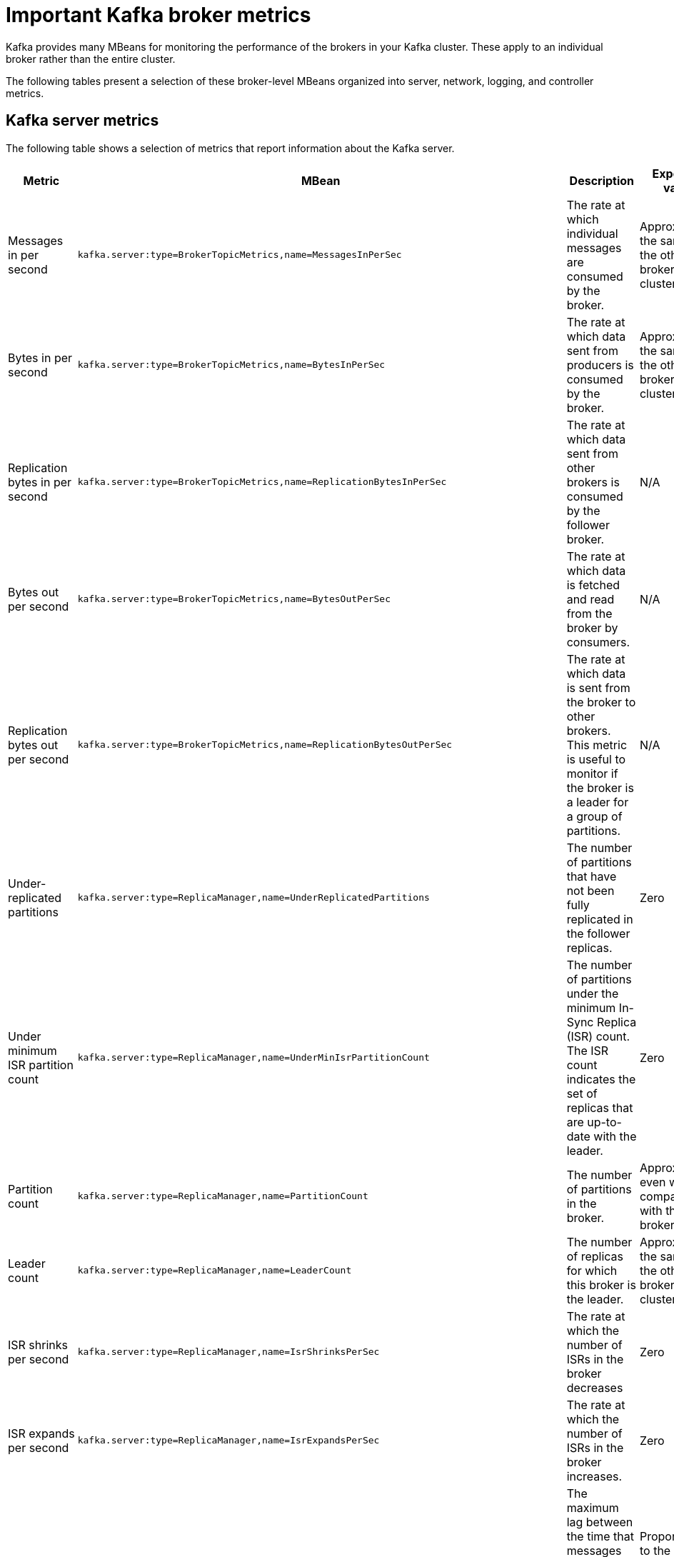 // Module included in the following assemblies:
//
// assembly-monitoring.adoc

[id='con-important-broker-metrics-{context}']

= Important Kafka broker metrics

Kafka provides many MBeans for monitoring the performance of the brokers in your Kafka cluster. These apply to an individual broker rather than the entire cluster.

The following tables present a selection of these broker-level MBeans organized into server, network, logging, and controller metrics.

== Kafka server metrics

The following table shows a selection of metrics that report information about the Kafka server.

[cols="4*",options="header",stripes="none",separator=¦]
|===

¦Metric
¦MBean
¦Description
¦Expected value

¦Messages in per second
m¦kafka.server:type=BrokerTopicMetrics,name=MessagesInPerSec
¦The rate at which individual messages are consumed by the broker.
¦Approximately the same as the other brokers in the cluster.

¦Bytes in per second
m¦kafka.server:type=BrokerTopicMetrics,name=BytesInPerSec
¦The rate at which data sent from producers is consumed by the broker.
¦Approximately the same as the other brokers in the cluster.

¦Replication bytes in per second
m¦kafka.server:type=BrokerTopicMetrics,name=ReplicationBytesInPerSec
¦The rate at which data sent from other brokers is consumed by the follower broker.
¦N/A

¦Bytes out per second
m¦kafka.server:type=BrokerTopicMetrics,name=BytesOutPerSec
¦The rate at which data is fetched and read from the broker by consumers.
¦N/A

¦Replication bytes out per second
m¦kafka.server:type=BrokerTopicMetrics,name=ReplicationBytesOutPerSec
¦The rate at which data is sent from the broker to other brokers. This metric is useful to monitor if the broker is a leader for a group of partitions.
¦N/A

¦Under-replicated partitions
m¦kafka.server:type=ReplicaManager,name=UnderReplicatedPartitions
¦The number of partitions that have not been fully replicated in the follower replicas. 
¦Zero

¦Under minimum ISR partition count
m¦kafka.server:type=ReplicaManager,name=UnderMinIsrPartitionCount
¦The number of partitions under the minimum In-Sync Replica (ISR) count. The ISR count indicates the set of replicas that are up-to-date with the leader.
¦Zero

¦Partition count
m¦kafka.server:type=ReplicaManager,name=PartitionCount
¦The number of partitions in the broker.
¦Approximately even when compared with the other brokers.

¦Leader count
m¦kafka.server:type=ReplicaManager,name=LeaderCount
¦The number of replicas for which this broker is the leader.
¦Approximately the same as the other brokers in the cluster.

¦ISR shrinks per second
m¦kafka.server:type=ReplicaManager,name=IsrShrinksPerSec
¦The rate at which the number of ISRs in the broker decreases
¦Zero

¦ISR expands per second
m¦kafka.server:type=ReplicaManager,name=IsrExpandsPerSec
¦The rate at which the number of ISRs in the broker increases.
¦Zero

¦Maximum lag
m¦kafka.server:type=ReplicaFetcherManager,name=MaxLag,clientId=Replica
¦The maximum lag between the time that messages are received by the leader replica and by the follower replicas.
¦Proportional to the maximum batch size of a produce request.

¦Requests in producer purgatory
m¦kafka.server:type=DelayedOperationPurgatory,name=PurgatorySize,delayedOperation=Produce
¦The number of send requests in the producer purgatory.
¦N/A

¦Requests in fetch purgatory
m¦kafka.server:type=DelayedOperationPurgatory,name=PurgatorySize,delayedOperation=Fetch
¦The number of fetch requests in the fetch purgatory.
¦N/A

¦Request handler average idle percent
m¦kafka.server:type=KafkaRequestHandlerPool,name=RequestHandlerAvgIdlePercent
¦Indicates the percentage of time that the request handler (IO) threads are not in use.
¦A lower value indicates that the workload of the broker is high. 

¦Request (Requests exempt from throttling)
m¦kafka.server:type=Request
¦The number of requests that are exempt from throttling.
¦N/A

¦ZooKeeper request latency in milliseconds
m¦kafka.server:type=ZooKeeperClientMetrics,name=ZooKeeperRequestLatencyMs
¦The latency for ZooKeeper requests from the broker, in milliseconds.
¦N/A

¦ZooKeeper session state
m¦kafka.server:type=SessionExpireListener,name=SessionState
¦The status of the broker's connection to ZooKeeper.
¦CONNECTED

|===

== Kafka network metrics

The following table shows a selection of metrics that report information about requests.

[cols="4*",options="header",stripes="none",separator=¦]
|===

¦Metric
¦MBean
¦Description
¦Expected value

¦Requests per second
m¦kafka.network:type=RequestMetrics,name=RequestsPerSec,request={Produce|FetchConsumer|FetchFollower}
¦The total number of requests made for the request type per second. The `Produce`, `FetchConsumer`, and `FetchFollower` request types each have their own MBeans.
¦N/A

¦Request bytes (request size in bytes)
m¦kafka.network:type=RequestMetrics,name=RequestBytes,request=([-.\w]+)
¦The size of requests, in bytes, made for the request type identified by the `request` property of the MBean name. Separate MBeans for all available request types are listed under the `RequestBytes` node.
¦N/A

¦Temporary memory size in bytes
m¦kafka.network:type=RequestMetrics,name=TemporaryMemoryBytes,request={Produce|Fetch}
¦The amount of temporary memory used for converting message formats and decompressing messages.
¦N/A

¦Message conversions time
m¦kafka.network:type=RequestMetrics,name=MessageConversionsTimeMs,request={Produce|Fetch}
¦Time, in milliseconds, spent on converting message formats.
¦N/A

¦Total request time in milliseconds
m¦kafka.network:type=RequestMetrics,name=TotalTimeMs,request={Produce|FetchConsumer|FetchFollower}
¦Total time, in milliseconds, spent processing requests.
¦N/A

¦Request queue time in milliseconds
m¦kafka.network:type=RequestMetrics,name=RequestQueueTimeMs,request={Produce|FetchConsumer|FetchFollower}
¦The time, in milliseconds, that a request currently spends in the queue for the request type given in the `request` property.
¦N/A

¦Local time (leader local processing time) in milliseconds
m¦kafka.network:type=RequestMetrics,name=LocalTimeMs,request={Produce|FetchConsumer|FetchFollower}
¦The time taken, in milliseconds, for the leader to process the request.
¦N/A

¦Remote time (leader remote processing time) in milliseconds
m¦kafka.network:type=RequestMetrics,name=RemoteTimeMs,request={Produce|FetchConsumer|FetchFollower}
¦The length of time, in milliseconds, that the request waits for the follower. Separate MBeans for all available request types are listed under the `RemoteTimeMs` node.
¦N/A

¦Response queue time in milliseconds
m¦kafka.network:type=RequestMetrics,name=ResponseQueueTimeMs,request={Produce|FetchConsumer|FetchFollower}
¦The length of time, in milliseconds, that the request waits in the response queue.
¦N/A

¦Response send time in milliseconds
m¦kafka.network:type=RequestMetrics,name=ResponseSendTimeMs,request={Produce|FetchConsumer|FetchFollower}
¦The time taken, in milliseconds, to send the response.
¦N/A

¦Network processor average idle percent
m¦kafka.network:type=SocketServer,name=NetworkProcessorAvgIdlePercent
¦The average percentage of time that the network processors are idle.
¦Between zero and one.

|===

== Kafka log metrics

The following table shows a selection of metrics that report information about logging.

[cols="4*",options="header",stripes="none",separator=¦]
|===

¦Metric
¦MBean
¦Description
¦Expected Value

¦Log flush rate and time in milliseconds
m¦kafka.log:type=LogFlushStats,name=LogFlushRateAndTimeMs
¦The rate at which log data is written to disk, in milliseconds.
¦N/A

¦Offline log directory count
m¦kafka.log:type=LogManager,name=OfflineLogDirectoryCount
¦The number of offline log directories (for example, after a hardware failure).
¦Zero

|===

== Kafka controller metrics

The following table shows a selection of metrics that report information about the controller of the cluster.

[cols="4*",options="header",stripes="none",separator=¦]
|===

¦Metric
¦MBean
¦Description
¦Expected Value

¦Active controller count
m¦kafka.controller:type=KafkaController,name=ActiveControllerCount
¦The number of brokers designated as controllers.
¦One indicates that the broker is the controller for the cluster.

¦Leader election rate and time in milliseconds
m¦kafka.controller:type=ControllerStats,name=LeaderElectionRateAndTimeMs
¦The rate at which new leader replicas are elected.
¦Zero

|===

== Yammer metrics

Metrics that express a rate or unit of time are provided as Yammer metrics. The class name of an MBean that uses Yammer metrics is prefixed with `com.yammer.metrics`. 

Yammer rate metrics have the following attributes for monitoring requests:

* Count
* EventType (Bytes)
* FifteenMinuteRate
* RateUnit (Seconds)
* MeanRate
* OneMinuteRate
* FiveMinuteRate

Yammer time metrics have the following attributes for monitoring requests:

* Max
* Min
* Mean
* StdDev
* 75/95/98/99/99.9^th^ Percentile